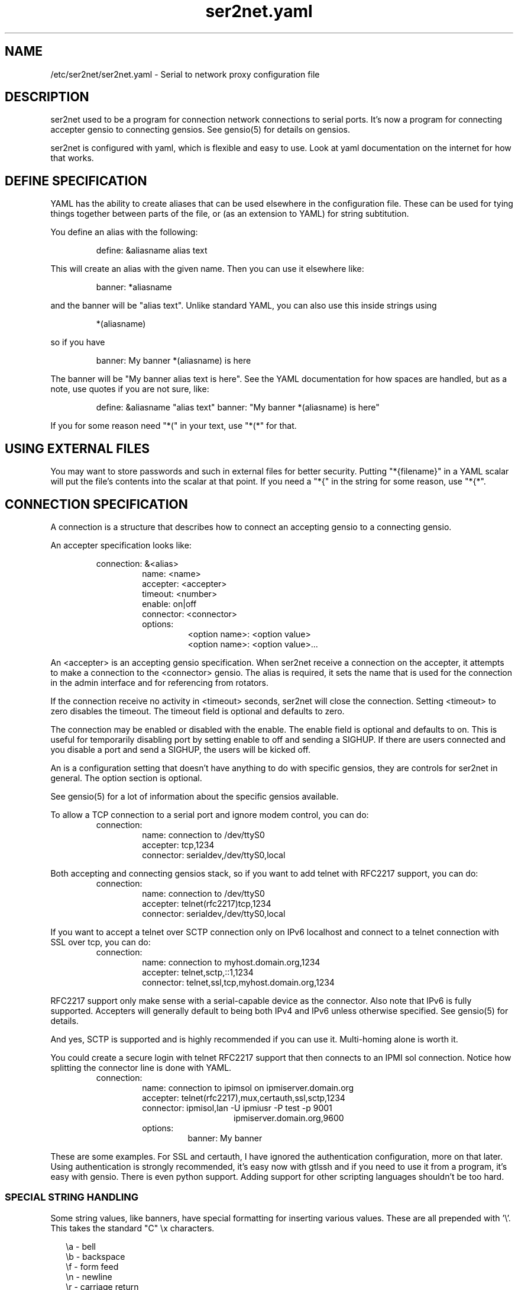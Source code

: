 .TH ser2net.yaml 5 06/02/01  "Serial to network proxy configuration file"

.SH NAME
/etc/ser2net/ser2net.yaml \- Serial to network proxy configuration file

.SH DESCRIPTION
ser2net used to be a program for connection network connections to
serial ports.  It's now a program for connecting accepter gensio to
connecting gensios.  See gensio(5) for details on gensios.

ser2net is configured with yaml, which is flexible and easy to use.
Look at yaml documentation on the internet for how that works.

.SH DEFINE SPECIFICATION
YAML has the ability to create aliases that can be used elsewhere in
the configuration file.  These can be used for tying things together
between parts of the file, or (as an extension to YAML) for string
subtitution.

You define an alias with the following:
.IP
define: &aliasname alias text
.PP
This will create an alias with the given name.  Then you can use it
elsewhere like:
.IP
banner: *aliasname
.PP
and the banner will be "alias text".  Unlike standard YAML, you can
also use this inside strings using
.IP
*(aliasname)
.PP
so if you have
.IP
banner: My banner *(aliasname) is here
.PP
The banner will be "My banner alias text is here".  See the YAML
documentation for how spaces are handled, but as a note, use quotes if
you are not sure, like:
.IP
define: &aliasname "alias text"
banner: "My banner *(aliasname) is here"
.PP

If you for some reason need "*(" in your text, use "*(*" for that.

.SH USING EXTERNAL FILES
You may want to store passwords and such in external files for better
security.  Putting "*{filename}" in a YAML scalar will put the file's
contents into the scalar at that point.  If you need a "*{" in the
string for some reason, use "*{*".

.SH CONNECTION SPECIFICATION
A connection is a structure that describes how to connect an accepting
gensio to a connecting gensio.

An accepter specification looks like:

.RS
connection: &<alias>
.RS
name: <name>
.br
accepter: <accepter>
.br
timeout: <number>
.br
enable: on|off
.br
connector: <connector>
.br
options:
.RS
<option name>: <option value>
.br
<option name>: <option value>...
.RE
.RE
.RE

An <accepter> is an accepting gensio specification.  When ser2net
receive a connection on the accepter, it attempts to make a connection
to the <connector> gensio.  The alias is required, it sets the name
that is used for the connection in the admin interface and for
referencing from rotators.

If the connection receive no activity in <timeout> seconds, ser2net
will close the connection.  Setting <timeout> to zero disables the
timeout.  The timeout field is optional and defaults to zero.

The connection may be enabled or disabled with the enable.  The enable
field is optional and defaults to on.  This is useful for temporarily
disabling port by setting enable to off and sending a SIGHUP.  If
there are users connected and you disable a port and send a SIGHUP,
the users will be kicked off.

An is a configuration setting that doesn't have anything to do
with specific gensios, they are controls for ser2net in general.
The option section is optional.

See gensio(5) for a lot of information about the specific gensios
available.

To allow a TCP connection to a serial port and ignore modem control,
you can do:
.RS
connection:
.RS
name: connection to /dev/ttyS0
.br
accepter: tcp,1234
.br
connector: serialdev,/dev/ttyS0,local
.RE
.RE
.PP

Both accepting and connecting gensios stack, so if you want to add
telnet with RFC2217 support, you can do:
.RS
connection:
.RS
name: connection to /dev/ttyS0
.br
accepter: telnet(rfc2217)tcp,1234
.br
connector: serialdev,/dev/ttyS0,local
.RE
.RE

If you want to accept a telnet over SCTP connection only on IPv6
localhost and connect to a telnet connection with SSL over tcp, you
can do:
.RS
connection:
.RS
name: connection to myhost.domain.org,1234
.br
accepter: telnet,sctp,::1,1234
.br
connector: telnet,ssl,tcp,myhost.domain.org,1234
.RE
.RE

RFC2217 support only make sense with a serial-capable device as the
connector.  Also note that IPv6 is fully supported.  Accepters will
generally default to being both IPv4 and IPv6 unless otherwise
specified.  See gensio(5) for details.

And yes, SCTP is supported and is highly recommended if you can use
it.  Multi-homing alone is worth it.

You could create a secure login with telnet RFC2217 support that then
connects to an IPMI sol connection.  Notice how splitting the connector
line is done with YAML.
.RS
connection:
.RS
.br
name: connection to ipimsol on ipmiserver.domain.org
.br
accepter: telnet(rfc2217),mux,certauth,ssl,sctp,1234
.br
connector: ipmisol,lan -U ipmiusr -P test -p 9001
.br
.RS
.RS
ipmiserver.domain.org,9600
.RE
.RE
.br
options:
.RS
banner: My banner
.RE
.RE
.RE

These are some examples.  For SSL and certauth, I have ignored the
authentication configuration, more on that later.  Using
authentication is strongly recommended, it's easy now with gtlssh and
if you need to use it from a program, it's easy with gensio.  There is
even python support.  Adding support for other scripting languages
shouldn't be too hard.

.SS "SPECIAL STRING HANDLING"

Some string values, like banners, have special formatting for
inserting various values.  These are all prepended with '\e'.  This
takes the standard "C" \ex characters.

.RS 2
\ea - bell
.br
\eb - backspace
.br
\ef - form feed
.br
\en - newline
.br
\er - carriage return
.br
\et - tab
.br
\ev - vertical tab
.br
\e\e - \e
.br
\e? - ?
.br
\e' - '
.br
\e" - "
.br
\ennn - octal value for nnn
.br
\exXX - hex value for XX
.br
\ed - The connector string (/dev/ttyS0, etc.)
.br
\eo - The name of the connection.
.br
\ep - Network port number
.br
\eB - The serial port parameters (eg 9600N81) if applicable
.br
\eY -> year
.br
\ey -> day of the year (days since Jan 1)
.br
\eM -> month (Jan, Feb, Mar, etc.)
.br
\em -> month (as a number)
.br
\eA -> day of the week (Mon, Tue, etc.)
.br
\eD -> day of the month
.br
\ee -> epoc (seconds since Jan 1, 1970)
.br
\eU -> microseconds in the current second
.br
\ep -> local port number
.br
\eI -> remote IP address (in dot format)
.br
\eH -> hour (24-hour time)
.br
\eh -> hour (12-hour time)
.br
\ei -> minute
.br
\eS -> second
.br
\eq -> am/pm
.br
\eP -> AM/PM
.RE

These sequences may be used to make the filename unique per open and
identify which port/device the filename was for.  Note that in
filenames when using \ed or \eo, everything up to and including last /
in the device name is removed, because you can't have a / in a
filename.  So in a filename /dev/ttyS0 would become just ttyS0.

Note that in banners and other strings going out (not filenames) you
.B must
use \er\en to send a new line; this is raw handling and \en will only go
down one line, it will not return to the beginning of the line.

.SS "CONNECTION SPECIFICATION OPTIONS"

.I kickolduser: true|false
sets the port so that the previous user will be kicked off if a new user
comes in.  Useful if you forget to log off from someplace else a lot.

.I banner: <banner string>
displays the given banner when a client connects.  It uses string
handling as described in "SPECIAL STRING HANDLING" above.

.I signature: <signature string>
sends RFC2217 signature on clients request.  This may be an empty
string.

.I openstr: <openstr name string>
Send the given string to the device on first open.  This may be an
empty string.  It uses string handling as described in "SPECIAL STRING
HANDLING" above.

.I closestr: <closestr name>
Send the given string to the device on final close.  This may be an
empty string.  It uses string handling as described in "SPECIAL STRING
HANDLING" above.

.I closeon: <closeon string>
If the given string is seen coming from the connector side of the
connection, close the connection.  The comparison here is, for
simplicity, simplistic.  Complex expressions with repetative things
may not compare correctly.  For instance, if your closeon strings is
"ababc" and your input strings is "abababc", the comparison will fail
because the comparison algorithm will see "ababa" and will fail on the
final "a" and start over at "abc", which won't match.  This shouldn't
cause a problem most cases, but if it does, contact the authors and it
can be improved.

.I trace-read: <filename>
When the acceptor is opened, open the given file and store all data
read from the physical device (and thus written to the client's
network/acceptor port) in the file.  If the file already exists, it is
appended.  The file is closed when the port is closed.  The filename
uses string handling as described in "SPECIAL STRING HANDLING" above.

.I trace-write: <filename>
Like tr, but traces data written to the connecting gensio.

.I trace-both: <filename>
trace both read and written data to the same file.  Note that this is
independent of tr and tw, so you may be tracing read, write, and both
to different files.

.I trace-hexdump: true|false
turns on/off hexdump output to all trace files.  Each line in the
trace file will be 8 (or less) bytes in canonical hex+ASCII format.  This is
useful for debugging a binary protocol.

.I trace-timestamp: true|false
adds/removes a timestamp to all of the trace files. A timestamp
is prepended to each line if hexdump is active for the trace file.  A
timestamped line is also recorded in the trace file when a remote client
connects or disconnects from the port.

.I [trace-read-|trace-write-|trace-both-]hexdump: true|false
turns on/off hexdump output for only one trace file.
May be combined with hexdump.  Order is important.

.I [trace-read-|trace-write-|trace-both-]timestamp: true|false
adds/removes a timestamp to only one the trace files
May be combined with [-]timestamp.  Order is important.

.I telnet-brk-on-sync: true|false
causes a telnet sync operation to send a break.  By default data is
flushed until the data mark, but no break is sent.

.I chardelay: true|false
enables the small wait after each character received on the
connecting gensio before sending data on the accepted gensio.
Normally ser2net will wait the time it takes to receive 2 serial port
characters, or at least 1000us, before sending.  This allows more
efficient use of network resources when receiving large amounts of
data, but gives reasonable interactivity.  Default is true.

.I chardelay-scale: <number>
sets the number of serial port characters, in tenths of a character,
to wait after receiving from the connection gensio and sending to the
accepted gensio.  So setting this to 25 will cause ser2net to wait the
amount of time it takes to recieve 2.5 serial port characters before
sending the data on to the TCP port.  The default value is 20.

.I chardelay-min: <number>
sets the minimum delay that ser2net will wait, in microseconds.  If
the calculation for chardelay-scale results in a value smaller than
this number, this number will be used instead.  The default value
is 1000.

.I chardelay-max: <number>
sets the maximum delay that ser2net will wait, in microseconds, before
sending the data.  The default value is 20000.  This keeps the connection
working smoothly at slow speeds.

.I sendon: <sendon string>
If the given string is seen coming from the connector side of the
connection, sends buffered data up to and including the
string. Disabled by default. As an example, this can be set to \r\n
with appropriate chardelay settings to send one line at a time.  It
uses string handling as described in "SPECIAL STRING HANDLING" above.
See the notes on the closeon string for important information on how
the comparison is done.

.I dev-to-net-bufsize: <number>
sets the size of the buffer reading from the connecting gensio and writing
to the accepted gensio.

.I net-to-dev-bufsize: <number>
sets the size of the buffer reading from the accepted gensio and
writing to the connecting gensio.

.I led-tx: <led-alias>
use the previously defined led to indicate serial tx traffic on this port.
This should be a YAML alias, like *led2.

.I led-rx: <led-alias>
use the previously defined led to indicate serial rx traffic on this port.
This should be a YAML alias, like *led2.

.I max-connections: <number>
set the maximum number of connections that can be made on this particular
TCP port.  If you make more than one connection to the same port, each
ports output goes to the device, and the device output goes to all ports
simultaneously.  See "MULTIPLE CONNECTIONS" below for details.  The default
is 1.

.I remaddr: <addr>[;<addr>[;...]]
specifies the allowed remote connections, where the addr is a standard
address, generally in the form <ip address>,<port>.  Multiple
addresses can be separated by semicolons, and you can specify remaddr
more than once.

If you set the port for an address to zero, ser2net will accept a
connection from any port from the given network host.

.I connback: <connector>[;<connector>[;...]]
specifies reverse connections that will be made when data comes in on
the device.  When data comes in on the device side (the connection's
main connector) ser2net will connect to each connback specified.  No
connection is made until data comes in, and normal connection timeouts
apply.

Note that this will use one of the connection's connections all the
time.  You may need to increase max-connections if you need more than
one or want to accept incoming connections, too.

Connect back addresses must match the format of the accepter address.
So, for instance, if your accepter is "telnet,tcp,1234" your connect
back address must be something like "telnet,tcp,hostname,1123".

.I authdir: <directory string>
specified the authentication directory to use for this connection.

.SH "ROTATOR"
A rotator allows a single network connection to connect to one of a
number of connections.

A rotator specification looks like:
.RS
connection: [&<alias>]
.RS
accepter: <accepter>
.br
connections: [
.RS
<connection alias>,
.br
<connection alias>....
.RE
]
.br
options:
.RS
<option name>: <option val>
.br
<option name>: <option val>...
.RE
.RE
.RE

A rotator only has one option, "authdir", same as connections.

You should use YAML aliases for the connections.

Connections to the accepter will go through the set of connections and
find the first unused one and use that.  The next connection will
start after the last connection used.  Note that disabled connections
are still accessible through rotators.

Note that the security of the connection is
.B NOT
used, only the security of the rotator.

.SH "SER2NET DEFAULTS"
To set a default, do:
.RS
default:
.RS
.br
name: <default name>
.br
value: <default value>
.br
class: <default class>
.RE
.RE

The class is optional, if it is not there it sets the base default for
all classes that is used unelss overridden for a specific class.  If
the class is there, it sets the default for a specific gensio class.
There is also a ser2net class that is for ser2net specific options.

The class is useful if you want different values for different gensio
types.  For instance, if you wanted all serial ports to run at 9600
baud and all IPMI SOL connections to run at 115200 baud, you could do:
.RS
default:
.RS
name: speed
.br
value: 9600
.br
class: serialdev
.RE
default:
.RS
name: speed
.br
value: 115200
.br
class: ipmisol
.RE
.RE

The value is also optional, if it is not present a string value is set
to NULL and an integer value is set to 0.

The order in the file is important, you must set a default before it
is used, and you can change the value of the default.  It will affect
all uses following the setting.

To delete a default value for class (so it will use the base default), do:
.RS
delete_default:
.RS
name: <default name>,
.br
class: <default class>
.RE
.RE

You must supply the class, you cannot delete base defaults.

The following default values are specific to ser2net, given with their
default values:

.TP
.B telnet_brk_on_sync: false
If a telnet is received, send a break on the connected gensio (if
applicable).  By default data is flushed until the data mark, but no
break is sent.

.TP
.B kickolduser: false
If a new user comes in on a connection that already has a user, kick
off the previous user.

.TP
.B chardelay: true
Enable asmall wait after each character received on the serial
port before sending data on the TCP port.  Normally ser2net will wait
the time it takes to receive 2 serial port characters, or at least
1000us, before sending on the TCP port.  This allows more efficient
use of network resources when receiving large amounts of data, but
gives reasonable interactivity.

.TP
.B chardelay-scale: 20
sets the number of serial port characters, in tenths of a character,
to wait after receiving from the serial port and sending to the TCP
port.  So setting this to 25 will cause ser2net to wait the amount
of time it takes to recieve 2.5 serial port characters before sending
the data on to the TCP port.  This can range from 1-1000.
.TP
.B chardelay-min: 1000
sets the minimum delay that ser2net will wait, in microseconds.  If
the calculation for chardelay-scale results in a value smaller than
this number, this number will be used instead.  The default value
is 1000.  This can range from 1-100000.

.TP
.B net-to-dev-bufsize: 64
sets the size of the buffer reading from the network port and writing to the
serial device.

.TP
.B dev-to-net-bufsize: 64
sets the size of the buffer reading from the serial device and writing
to the network port.

.TP
.B max-connections: 1
set the maximum number of connections that can be made on this
particular TCP port.  If you make more than one connection to the same
port, each ports output goes to the device, and the device output goes
to all ports simultaneously.  See "MULTIPLE CONNECTIONS" below.
for details.

.TP
.B remaddr: [!]<addr>[;[!]<addr>[;...]]
specifies the allowed remote connections, where the addr is a standard
address in the form (see "network port" above).  Multiple addresses
can be separated by semicolons, and you can specify remaddr more than
once.  If you set the port for an address to zero, ser2net will accept
a connection from any port from the given network host.  If a "!" is
given at the beginning of the address, the address is a "connect back"
address.  If a connect back address is specified, one of the network
connections (see max-connections) is reserved for that address.  If
data comes in on the device, ser2net will attempt to connect to the
address.  This works on TCP and UDP.

.TP
.B authdir: /usr/share/ser2net/auth
The authentication directory for ser2net.  The AUTHENTICATION for more
details.

.TP
.B authdir-admin: /etc/ser2net/auth
The authentication directory for ser2net for admin connections.  The
"ADMIN_CONNECTIONS" for more details.

.SH ADMIN CONNECTIONS
There is an admin accepter that you can define for ser2net, it lets you
log in, look at status, and change some things.  See "ADMIN INTERFACE"
in ser2net(8) for detail on how to use it.  The format is:
.RS
admin:
.RS
accepter: <accepter>
.br
options:
.RS
<option name>: <option value>
.br
<option name>: <option value>...
.RE
.RE
.RE

The only option available is "authdir-admin", which sets the
authentication directory for the admin port.  This is different than
the authdir for connections and rotators, though you can set it to the
same value.

.SH LEDS
.B ser2net
can flash LEDs during serial activity.  To create an LED, do:
.RS
led: &<alias>
.RS
driver: sysfs
.br
options:
.RS
<option name>: <option value>
.br
<option name>: <option value>
.RE
.RE
.RE

The only supported driver is sysfs.  Supported options are:

.I device: <sysfs device name>
gives the name of the LED in /sys/class/led.  These generally have ":"
in them, so you will need to put the name in quotes.  This is required.

.I duration: <time in ms>
The time in milliseconds to flash the LED.  Defaults to 10.

.I state: <number>
The value to set the LED to to enable it.  Defaults to 1, but may need
to be a different value.

You reference the LED by alias in the connection options section, see
that for details.  Make sure you have "modprobe ledtrig-transient"
done or the triggers will not work, they require the transient trigger.

You also probably need root access to access LED settings.

.SH FILENAME, BANNER, AND STRING FORMATTING
NOTE: yaml has it's own quoting mechanism, see below for more details.

Filenames, banners, open/close strings, closeon strings, and sendon
strings may contain normal "C" escape sequences and a large number of
other escape sequences, too:

.RS 2
\ea - bell
.br
\eb - backspace
.br
\ef - form feed
.br
\en - newline
.br
\er - carriage return
.br
\et - tab
.br
\ev - vertical tab
.br
\e\e - \e
.br
\e? - ?
.br
\e' - '
.br
\e" - "
.br
\ennn - octal value for nnn
.br
\exXX - hex value for XX
.br
\ed - The connecting gensio string (serialdev,/dev/ttyS0, etc.)
.br
\eo - The device as specified on the config line (before DEVICE substitution)
.br
\eN - The port name
.br
\ep - The accepter string
.br
\eB - The serial port parameters (eg 9600N81)
.br
\eY -> year
.br
\ey -> day of the year (days since Jan 1)
.br
\eM -> month (Jan, Feb, Mar, etc.)
.br
\em -> month (as a number)
.br
\eA -> day of the week (Mon, Tue, etc.)
.br
\eD -> day of the month
.br
\ee -> epoc (seconds since Jan 1, 1970)
.br
\eU -> microseconds in the current second
.br
\ep -> local port number
.br
\eI -> remote address of the accepter gensio
.br
\eH -> hour (24-hour time)
.br
\eh -> hour (12-hour time)
.br
\ei -> minute
.br
\eS -> second
.br
\eq -> am/pm
.br
\eP -> AM/PM
.RE

In addition, for backwards compatibility because filenames and banners
used to have different formatting, \es is the serial port parameters
if in a banner and seconds if in a filename.  Use of this is
discouraged as it may change in the future.

These sequences may be used to make the filename unique per open and
identify which port/device the filename was for.  Note that in
filenames when using \ed or \eo, everything up to and including last /
in the device name is removed, because you can't have a / in a
filename.  So in a filename /dev/ttyS0 would become just ttyS0.

.SS HANDLING QUOTING AND STRING FORMATTING
yaml will process "\e" escape sequences in double quotes, so use of
double quotes is note recommended for the above.  If you put the
values in single quotes, yaml will not process them and instead pass
them through where they can be processed by ser2net.

.SH SPACES, QUOTING AND PUTTING SPACES IN STRINGS
YAML and the accepter/connector processing interact when dealing with
quoting.  By default, YAML ignores the number of spaces between
elements separated by spaces.  Lines that are indented after an
element are considered a continuation of the element, so something like:
.RS
connector: serialdev,/dev/ttyUSB0,
.RS
9600n81
.br
local nobreak
.br
rtscts
.RE
.RE
is the same as
.IP
connector: serialdev,/dev/ttyUSB0, 9600n81 local nobreak rtscts
.PP

YAML has it's own standard quoting mechanisms, so if you do:
.IP
connector: "serialdev,/dev/ttyUSB0,9600n81  local"
.PP
the two spaces before "local" will be preserved when passed to the
connector processing (though in this case it won't matter because the
connector processing will ignore the extra spaces).

If you need a significant space, say in a filename passed to a key,
You cannot do:
.IP
accepter: ssl(CA=/etc/ser2net/my CA/),tcp,3000
.PP
because the accepter processing will split the arguments at the space
and won't recognize what "CA/" is.  You also cannot do:
.IP
accepter: ssl(CA="/etc/ser2net/my CA/"),tcp,3000
.PP
because YAML will remove the quotes, this is functionally equivalent to
the previous example. And
.IP
accepter: ssl(CA="/etc/ser2net/my\e CA/"),tcp,3000
.PP
also will not work, inside of double quotes YAML will convert "\e "
to a space.  You have a couple of options.  You can do:
.IP
accepter: ssl(CA=/etc/ser2net/my\e CA/),tcp,3000
.PP
or
.IP
accepter: ssl(CA='/etc/ser2net/my\e CA/'),tcp,3000
.PP
because outside of quotes YAML will not process the "\e " and it will
not process it in single quotes.  Or if you have a lot of spaces or
colons, too, you can do:
.IP
accepter: ssl(CA="\e"/etc/ser2net/my CA/\e""),tcp,3000
.PP
because inside the outside quotes YAML will convert the '\e"' into a '"'
and pass it on to the accepter processing which will interpret
the quotes as you would expect.

.SH UDP
UDP handling is a bit different than you might imagine, because it's
hard for ser2net to know where to send the data to.  To handle this,
UDP ports still have the concept of a "connection".  If a UDP port is
not connected, then if it receives a packet the remote address for
that packet is set to the remote end of the "connection".  It will do
all the normal new connection operations.  ser2net will accept new
connections up to "max-connections" then ignore packets from other
addresses until a disconnect occurs.

Unfortunately, there is no easy way to know when to disconnect.  You
have two basic options:
.IP \(bu
Set a timeout, if the remote end isn't heard from before the
timeout, then the port is disconnected and something else can
connect.  This means anything that is using the port must
periodically send a packet (empty is fine) to ser2net to
keep the connection alive.
.IP \(bu
Use the kickolduser option on the port, any new connection that
comes in will replace the previous connection.
.PP
Note that UDP ports handle multiple connections just like TCP ports,
so you can have multiple UDP listeners.

You also have a third option.  If you set a remote address (remaddr)
with a non-zero port and a connect back port (see discussion on remote
addresses above), ser2net will take one of the connections and assign
it to that port permanently.  This is called a fixed remote address.
All the traffic from the device will go to that port.  Every fixed
remote address on a UDP port has to have a corresponding connection,
so if you have 3 fixed remote addresses, you must have at least 3
connections.

.SH MULTIPLE CONNECTIONS
As mentioned earlier, you can set
.I max-connections=<n>
on a port to allow more than one connection at a time to the same serial
port.  These connections will share all the settings.  You cannot have
two separate TCP ports connect to the same port at the same time.

This has some significant interactions with other features:

.I flow control
is not exactly a feature, but more an interaction between the different
connections.  If a TCP port stops receiving data from ser2net, all TCP
ports connected will be flow-controlled.  This means a single TCP
connection can stop all the others.

.I closeon
will close all connections when the closeon sequence is seen.

.I openstr
is only sent when the port is unconnected and the first connections is
made.

.I closestr
is only sent when the last port disconnects and there are no more connections
to the port.

Any monitor ("monitor start" from a control connections) will catch
input from all network connections.

.I kickolduser
will kick off all connections if a connection comes in on a port that already
has a maximum number of connections.

.I tracing
will trace data from all network connections.

.I rfc2217
(remote telnet serial control) will change the connection settings on the
device and will be accepted from any network connection.

.I reconfig on SIGHUP
See ser2net(8) "SIGHUP" section for details.

.I ROTATOR
will only choose a port if there are no connections at all on the
port.  Note that the use of a rotator with a port with max-connections
> 1 will result in undefined behavior.

.I timeout
will be per TCP port and will only disconnect that TCP port on a timeout.

.I telnet_brk_on_sync
will send a break for any TCP port that does a sync.

.I showport
in the admin interface will show all possible connections, so if you say
.I max-connections=3
you will get three entries.

.I showshortport
in the admin interface will only show the first live connection, or if
no connection is present it will show whatever the first one was the
last time a connection was present.

.SH "AUTHENTICATION AND ENCRYPTION"

.SS "TCP WRAPPERS"
ser2net uses the tcp wrappers interface to implement host-based security.
See hosts_access(5) for a description of the file setup.  Two daemons are
used by ser2net, "ser2net" is for the data ports and "ser2net-control"
is for the control ports.

.SS "ENCRYPTION"
ser2net supports SSL encryption using the ssl gensio.  To enable
encryption, use an accepter like:
.IP
telnet,ssl,tcp,1234
.PP
Then you can use gensiot to connect:
.IP
gensiot telnet,ssl,<server>,1234
.PP
or you can install telnet-ssl and do
.IP
telnet -z ssl,secure <server> 1234
.PP
The SSL connection is made using the provided keys.  In this example
ser2net uses the default keys (as set in the default, see those
below).  You can also set them using (key=<keyfile>,cert=<certfile>)
after ssl above, or modify the defaults.

If you do not have genuine certificates from a certificate authority,
the connection will fail due to certificate failure.  Getting
certificates this way is very inconvenient, so there is another way.
You can do:
.IP
gtlssh-keygen --keydir /etc/ser2net --commonname "`hostname`-ser2net" serverkey ser2net
.PP
to generate the default keys in /etc/ser2net (or wherever).  The
certificate/key will be named /etc/ser2net/ser2net.crt|key.
Then copy ser2net.crt over to the user system and provide it to connection
commands, like:
.IP
gensiot telnet,ssl(CA=ser2net.crt),<server>,1234
telnet -z ssl,secure,cacert=ser2net.crt 1234
.PP
Then you will have an encrypted connection.  Just make sure your
certificates are valid.
.PP
Note that the "-<server>" at the end of the key is important because it
make the subject name of the certificate more unique.  You can really
put anything you want for what you provide to keygen, as long as you
rename it properly.  That will be the subject name of the certificate.
.SS "AUTHENTICATION WITH SSL"
ser2net provides a way to authenticate with SSL.  It's not the
greatest, but it does work.  You must enable clientauth on ssl:
.IP
telnet,ssl(clientauth),tcp,1234
.PP
or set it in the default.  Then you must create a certificate
with the username as the common name.  You can do this with:
.IP
gtlssh-keygen --keydir outdir --commonname username keygen keyname
.PP
which will generate keyname.crt and keyname.key in outdir.  Then
put keyname.crt in ser2net's <authdir>/username/allowed_certs.  By
default <authdir> is /usr/share/ser2net/auth, but you can change
that with the authdir default in the ser2net config file or by
setting authdir on individual connections (in case you want differet
ones for different ports).  You then much rehash the allowed_certs
directory:
.IP
gtlssh-keygen rehash <authdir>/username/allowed_certs
.PP
Then restart/reload ser2net and use one of these very long lines to telnet
into it:
.IP
gensiot telnet,ssl(CA=ser2net.crt,cert=username.crt,key=username.key),<server>,1234

telnet -z ssl,secure,cacert=ser2net.crt,cert=username.crt,key=username.key server 1234
.PP
.SS "AUTHENTICATION WITH CERTAUTH (GTLSSH)"
All of the above is a big pain.  Fortunately there is an easier
way.  gtlssh is a ssh-like program, but runs over TLS and it
implements a custom ssh-like authentication protocol.

ser2net supports this authentication system running on top of the
ssl and certauth gensios.  Those gensios provide the framework
for handling authentication, ser2net itself controls it.

This uses the same authdir and allowed keys directory as before,
and still requires a server certificate, but the self-signed one
generated with gtlssh-keygen works fine without doing anything
special.  Add certauth to the port line:
.IP
telnet,mux,certauth,ssl,tcp,1234
.PP
and *make sure* clientauth is disabled for ssl (or ssl will still
attempt to authenticate the client).  Disabled is the default but
in case you changed, the default...

The mux entry is because gtlssh uses the mux gensio to allow multiple
channels on the same session.  It wasn't there with older (pre 1.2)
version of gtlssh, but is required for newer one.  gtlssh also has a
.B --nomux
option, just in case.

The gtlssh program does its own certificate handling.  Look at the
gtlssh man page for detail on that.  Take the certificate for gtlssh
and put it in the authdir/username/allowed_certs directory and reshash
it as before.  gtlssh will *not* use the common name provided in the
certificate, instead it users a username provided by gtlssh.  Then
connect with gtlssh:
.IP
gtlssh --nosctp --telnet username@server 1234
.PP
The --nosctp thing keep gtlssh from trying sctp, which will fail
because we put tcp in the port line.  You could use sctp there and
get all it's advantages for free!  Then --nosctp would no longer
be required to avoid the nagging.

The username is optional if it's the same as your current user.
If you have not connected to that server/port before, gtlssh will
ask you to verify it, much like ssh does.  If certificates, IP
address, etc. change, gtlssh will tell you about it.

If you do not want to use a certificate (certificates are certainly
preferred, but may not alway be workable) you can use a password
login, too.  Put a password in authdir/username/password.  When
you connect with gtlssh, if certificate validate fails, you will
be prompted for the password.  If it matches the first line in the
password file, then authentication will succeed.  You must set
enable-password in the certauth gensio options for passwords
to work.
.SS "AUTHENTICATION AND ROTATORS"
Rotators are a special case.  BE CAREFUL.  A rotator has its own
authentication.  If you set up authentication on a port that is
part of a rotator, that port's authentication is not used.  Only
the rotator's authentication is used.

.SH "SIGNALS"
.TP 0.5i
.B SIGHUP
If ser2net receives a SIGHUP, it will reread it configuration file
and make the appropriate changes.  If an inuse port is changed or deleted,
the actual change will not occur until the port is disconnected.

.SH "Error"
Almost all error output goes to syslog, not standard output.

.SH "FILES"
/etc/ser2net/ser2net.yaml, /etc/ser2net/ser2net.key,
/etc/ser2net/ser2net.crt, /usr/share/ser2net

.SH "SEE ALSO"
ser2net(8) telnet(1), hosts_access(5), gensio(5), gtlssh(1), gtlssh-keygen(1)

.SH "KNOWN PROBLEMS"
Using serial ports with fork() and UUCP locking can result in wrong
behavior.  See the serialdev section for details.

.SH AUTHOR
.PP
Corey Minyard <minyard@acm.org>
